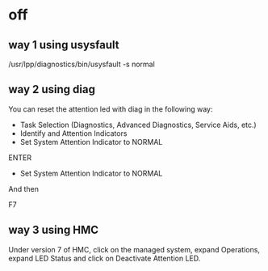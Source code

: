 * off

** way 1 using usysfault

/usr/lpp/diagnostics/bin/usysfault -s normal

** way 2 using diag

You can reset the attention led with diag in the following way:

- Task Selection (Diagnostics, Advanced Diagnostics, Service Aids, etc.)
- Identify and Attention Indicators
- Set System Attention Indicator to NORMAL

ENTER
+ Set System Attention Indicator to NORMAL
And then

F7

** way 3 using HMC

Under version 7 of HMC, click on the managed system, expand Operations, expand LED Status and click on Deactivate Attention LED.
